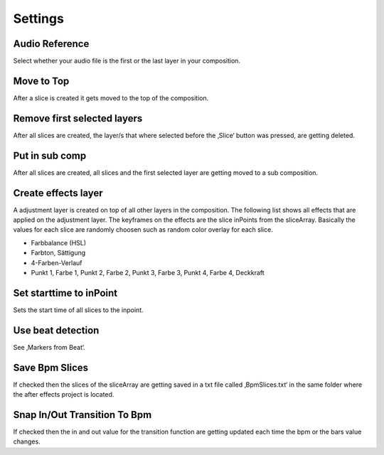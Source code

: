 ========
Settings
========

Audio Reference
~~~~~~~~~~~~~~~

Select whether your audio file is the first or the last layer in your
composition.

Move to Top
~~~~~~~~~~~

After a slice is created it gets moved to the top of the composition.

Remove first selected layers
~~~~~~~~~~~~~~~~~~~~~~~~~~~~

After all slices are created, the layer/s that where selected before the
‚Slice‘ button was pressed, are getting deleted.

Put in sub comp
~~~~~~~~~~~~~~~

After all slices are created, all slices and the first selected layer
are getting moved to a sub composition.

Create effects layer
~~~~~~~~~~~~~~~~~~~~

A adjustment layer is created on top of all other layers in the
composition. The following list shows all effects that are applied on
the adjustment layer. The keyframes on the effects are the slice
inPoints from the sliceArray. Basically the values for each slice are
randomly choosen such as random color overlay for each slice.

-  Farbbalance (HSL)
-  Farbton, Sättigung
-  4-Farben-Verlauf
-  Punkt 1, Farbe 1, Punkt 2, Farbe 2, Punkt 3, Farbe 3, Punkt 4, Farbe
   4, Deckkraft

Set starttime to inPoint
~~~~~~~~~~~~~~~~~~~~~~~~

Sets the start time of all slices to the inpoint.

Use beat detection
~~~~~~~~~~~~~~~~~~

See ‚Markers from Beat‘.

Save Bpm Slices
~~~~~~~~~~~~~~~

If checked then the slices of the sliceArray are getting saved in a txt
file called ‚BpmSlices.txt‘ in the same folder where the after effects
project is located.

Snap In/Out Transition To Bpm
~~~~~~~~~~~~~~~~~~~~~~~~~~~~~

If checked then the in and out value for the transition function are
getting updated each time the bpm or the bars value changes.